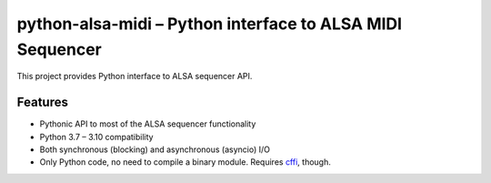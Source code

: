 python-alsa-midi – Python interface to ALSA MIDI Sequencer
==========================================================

This project provides Python interface to ALSA sequencer API.

Features
--------

* Pythonic API to most of the ALSA sequencer functionality
* Python 3.7 – 3.10 compatibility
* Both synchronous (blocking) and asynchronous (asyncio) I/O
* Only Python code, no need to compile a binary module. Requires `cffi`_, though.


.. _cffi: http://cffi.readthedocs.org/
